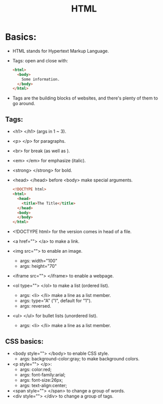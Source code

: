 #+title: HTML

* Basics:
- HTML stands for Hypertext Markup Language.
- Tags: open and close with:

  #+begin_src html
<html>
  <body>
    Some information.
  </body>
</html>
  #+end_src

- Tags are the building blocks of websites, and there's plenty of them to go around.
** Tags:
- <h1> </h1> (args in 1 ~ 3).
- <p> </p> for paragraphs.
- <br> for break (as well as \n).
- <em> </em> for emphasize (italic).
- <strong> </strong> for bold.
- <⁠h⁠e⁠a⁠d⁠> </head> before <body> make special arguments.

  #+begin_src html
<!DOCTYPE html>
<html>
  <head>
    <title>The Title</title>
  </head>
  <body>
  </body>
</html>
  #+end_src

- <!DOCTYPE html> for the version comes in head of a file.
- <a href=""> </a> to make a link.
- <img src=""> to enable an image.
  - args: width="100"
  - args: height="70"
- <iframe src=""> </iframe> to enable a webpage.
- <ol type=""> </ol> to make a list (ordered list).
  - args: <li> </li> make a line as a list member.
  - args: type="A" ("I", default for "1").
  - args: reversed.
- <ul> </ul> for bullet lists (unordered list).
  - args: <li> </li> make a line as a list member.

** CSS basics:
- <body style=""> </body> to enable CSS style.
  - args: background-color:gray; to make background colors.
- <p style=""> </p>:
  - args: color:red;
  - args: font-family:arial;
  - args: font-size:26px;
  - args: text-align:center;
- <span style=""> </span> to change a group of words.
- <div style=""> </div> to change a group of tags.
